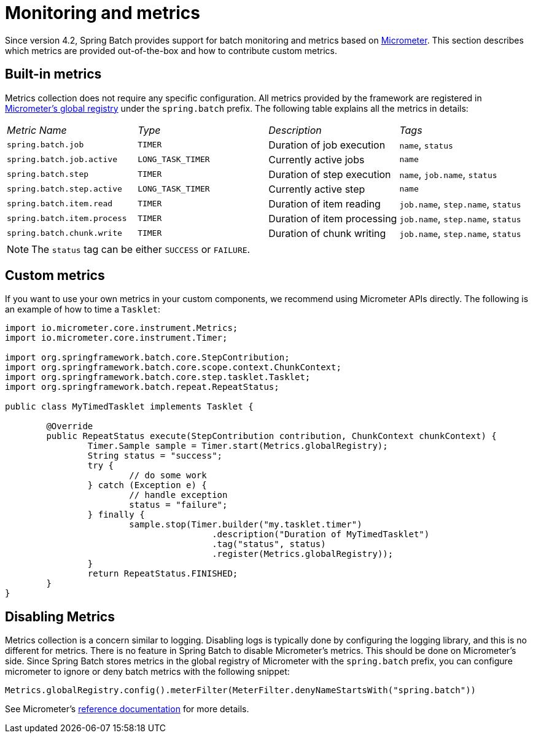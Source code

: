 
[[monitoring-and-metrics]]
= Monitoring and metrics


Since version 4.2, Spring Batch provides support for batch monitoring and metrics
based on link:$$https://micrometer.io/$$[Micrometer]. This section describes
which metrics are provided out-of-the-box and how to contribute custom metrics.

[[built-in-metrics]]
== Built-in metrics

Metrics collection does not require any specific configuration. All metrics provided
by the framework are registered in
link:$$https://micrometer.io/docs/concepts#_global_registry$$[Micrometer's global registry]
under the `spring.batch` prefix. The following table explains all the metrics in details:

|===============
|__Metric Name__|__Type__|__Description__|__Tags__
|`spring.batch.job`|`TIMER`|Duration of job execution|`name`, `status`
|`spring.batch.job.active`|`LONG_TASK_TIMER`|Currently active jobs|`name`
|`spring.batch.step`|`TIMER`|Duration of step execution|`name`, `job.name`, `status`
|`spring.batch.step.active`|`LONG_TASK_TIMER`|Currently active step|`name`
|`spring.batch.item.read`|`TIMER`|Duration of item reading|`job.name`, `step.name`, `status`
|`spring.batch.item.process`|`TIMER`|Duration of item processing|`job.name`, `step.name`, `status`
|`spring.batch.chunk.write`|`TIMER`|Duration of chunk writing|`job.name`, `step.name`, `status`
|===============

NOTE: The `status` tag can be either `SUCCESS` or `FAILURE`.

[[custom-metrics]]
== Custom metrics

If you want to use your own metrics in your custom components, we recommend using
Micrometer APIs directly. The following is an example of how to time a `Tasklet`:

[source, java]
----
import io.micrometer.core.instrument.Metrics;
import io.micrometer.core.instrument.Timer;

import org.springframework.batch.core.StepContribution;
import org.springframework.batch.core.scope.context.ChunkContext;
import org.springframework.batch.core.step.tasklet.Tasklet;
import org.springframework.batch.repeat.RepeatStatus;

public class MyTimedTasklet implements Tasklet {

	@Override
	public RepeatStatus execute(StepContribution contribution, ChunkContext chunkContext) {
		Timer.Sample sample = Timer.start(Metrics.globalRegistry);
		String status = "success";
		try {
			// do some work
		} catch (Exception e) {
			// handle exception
			status = "failure";
		} finally {
			sample.stop(Timer.builder("my.tasklet.timer")
					.description("Duration of MyTimedTasklet")
					.tag("status", status)
					.register(Metrics.globalRegistry));
		}
		return RepeatStatus.FINISHED;
	}
}
----

[[disabling-metrics]]
== Disabling Metrics

Metrics collection is a concern similar to logging. Disabling logs is typically
done by configuring the logging library, and this is no different for metrics.
There is no feature in Spring Batch to disable Micrometer's metrics. This should
be done on Micrometer's side. Since Spring Batch stores metrics in the global
registry of Micrometer with the `spring.batch` prefix, you can configure
micrometer to ignore or deny batch metrics with the following snippet:

[source, java]
----
Metrics.globalRegistry.config().meterFilter(MeterFilter.denyNameStartsWith("spring.batch"))
----

See Micrometer's link:$$http://micrometer.io/docs/concepts#_meter_filters$$[reference documentation]
for more details.